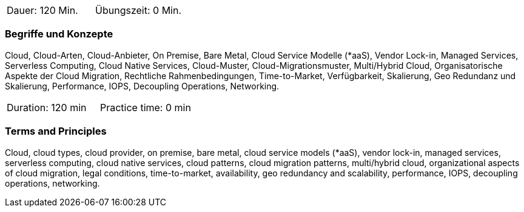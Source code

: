 // tag::DE[]
|===
| Dauer: 120 Min. | Übungszeit: 0 Min.
|===

=== Begriffe und Konzepte
Cloud, Cloud-Arten, Cloud-Anbieter, On Premise, Bare Metal, Cloud Service Modelle (*aaS), Vendor Lock-in, Managed Services, Serverless Computing, Cloud Native Services, Cloud-Muster, Cloud-Migrationsmuster, Multi/Hybrid Cloud, Organisatorische Aspekte der Cloud Migration, Rechtliche Rahmenbedingungen, Time-to-Market, Verfügbarkeit, Skalierung, Geo Redundanz und Skalierung, Performance, IOPS, Decoupling Operations, Networking.

// end::DE[]

// tag::EN[]
|===
| Duration: 120 min | Practice time: 0 min
|===

=== Terms and Principles
Cloud, cloud types, cloud provider, on premise, bare metal, cloud service models (*aaS), vendor lock-in, managed services, serverless computing, cloud native services, cloud patterns, cloud migration patterns, multi/hybrid cloud, organizational aspects of cloud migration, legal conditions, time-to-market, availability, geo redundancy and scalability, performance, IOPS, decoupling operations, networking.
// end::EN[]






